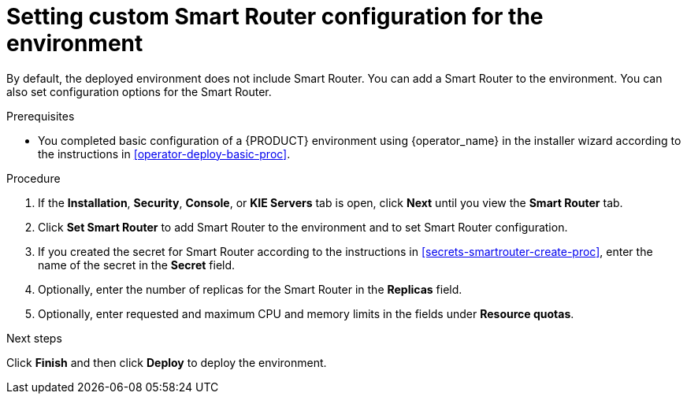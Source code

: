 [id='operator-deploy-smartrouter-proc']
= Setting custom Smart Router configuration for the environment

By default, the deployed environment does not include Smart Router. You can add a Smart Router to the environment. You can also set configuration options for the Smart Router.

.Prerequisites

* You completed basic configuration of a {PRODUCT} environment using {operator_name} in the installer wizard according to the instructions in <<operator-deploy-basic-proc>>.

.Procedure
. If the *Installation*, *Security*, *Console*, or *KIE Servers* tab is open, click *Next* until you view the *Smart Router* tab.
. Click *Set Smart Router* to add Smart Router to the environment and to set Smart Router configuration.
. If you created the secret for Smart Router according to the instructions in <<secrets-smartrouter-create-proc>>, enter the name of the secret in the *Secret* field.
. Optionally, enter the number of replicas for the Smart Router in the *Replicas* field.
. Optionally, enter requested and maximum CPU and memory limits in the fields under *Resource quotas*.

.Next steps

Click *Finish* and then click *Deploy* to deploy the environment.
